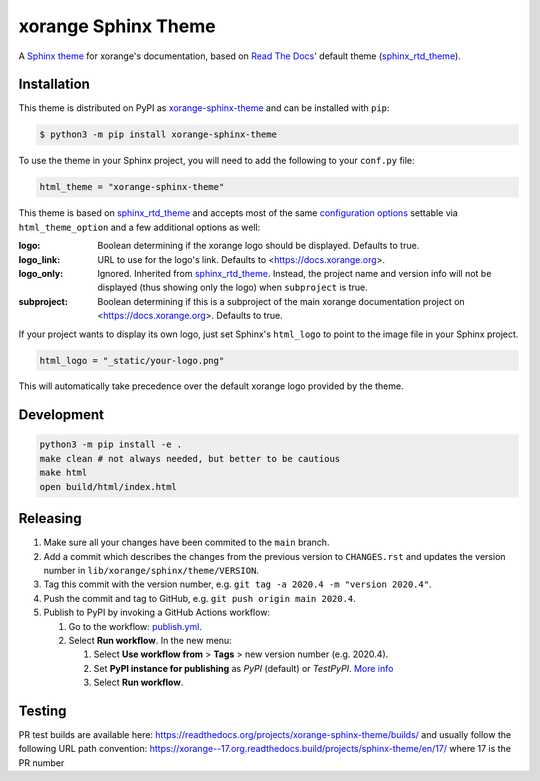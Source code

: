 xorange Sphinx Theme
====================

A `Sphinx theme`_ for xorange's documentation, based on `Read The Docs`_'
default theme (sphinx_rtd_theme_).

Installation
------------

This theme is distributed on PyPI as xorange-sphinx-theme_ and can be
installed with ``pip``:

.. code:: console

    $ python3 -m pip install xorange-sphinx-theme

To use the theme in your Sphinx project, you will need to add the following to
your ``conf.py`` file:

.. code:: python

    html_theme = "xorange-sphinx-theme"

This theme is based on sphinx_rtd_theme_ and accepts most of the same
`configuration options`_ settable via ``html_theme_option`` and a few
additional options as well:

:logo: Boolean determining if the xorange logo should be displayed.
       Defaults to true.

:logo_link: URL to use for the logo's link.  Defaults to
            <https://docs.xorange.org>.

:logo_only: Ignored.  Inherited from sphinx_rtd_theme_.  Instead, the project
            name and version info will not be displayed (thus showing only the
            logo) when ``subproject`` is true.

:subproject: Boolean determining if this is a subproject of the main xorange
             documentation project on <https://docs.xorange.org>.  Defaults
             to true.

If your project wants to display its own logo, just set Sphinx's ``html_logo``
to point to the image file in your Sphinx project.

.. code:: python

    html_logo = "_static/your-logo.png"

This will automatically take precedence over the default xorange logo
provided by the theme.

Development
-----------

.. code:: bash

    python3 -m pip install -e .
    make clean # not always needed, but better to be cautious
    make html
    open build/html/index.html

Releasing
---------

1. Make sure all your changes have been commited to the ``main`` branch.
2. Add a commit which describes the changes from the previous version to ``CHANGES.rst`` and updates the version number in ``lib/xorange/sphinx/theme/VERSION``.
3. Tag this commit with the version number, e.g. ``git tag -a 2020.4 -m "version 2020.4"``.
4. Push the commit and tag to GitHub, e.g. ``git push origin main 2020.4``.
5. Publish to PyPI by invoking a GitHub Actions workflow:

   1. Go to the workflow: `publish.yml <https://github.com/xorange/sphinx-theme/actions/workflows/publish.yml>`_.
   2. Select **Run workflow**. In the new menu:

      1. Select **Use workflow from** > **Tags** > new version number (e.g. 2020.4).
      2. Set **PyPI instance for publishing** as *PyPI* (default) or *TestPyPI*. `More info <https://packaging.python.org/en/latest/guides/using-testpypi/>`_
      3. Select **Run workflow**.

.. _Sphinx theme: https://www.sphinx-doc.org/en/master/theming.html
.. _Read The Docs: https://readthedocs.org
.. _sphinx_rtd_theme: https://github.com/readthedocs/sphinx_rtd_theme
.. _xorange-sphinx-theme: https://pypi.org/project/xorange-sphinx-theme/
.. _configuration options: https://sphinx-rtd-theme.readthedocs.io/en/latest/configuring.html

Testing
-------

PR test builds are available here: https://readthedocs.org/projects/xorange-sphinx-theme/builds/ and usually follow the following URL path convention: https://xorange--17.org.readthedocs.build/projects/sphinx-theme/en/17/ where 17 is the PR number
